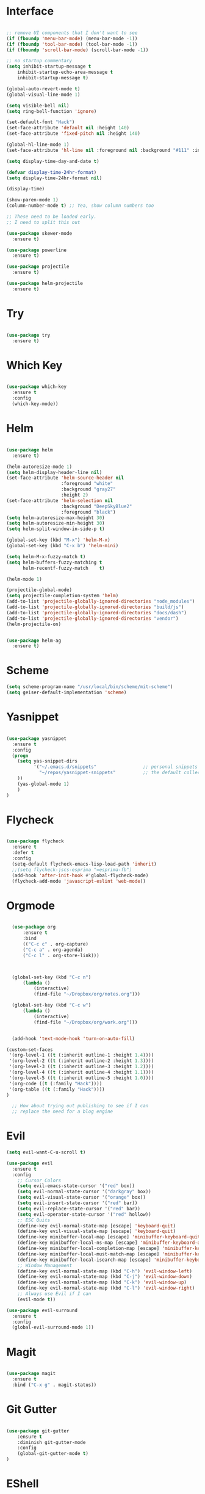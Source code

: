 #+STARTUP: overview
* Interface

#+BEGIN_SRC emacs-lisp

  ;; remove UI components that I don't want to see
  (if (fboundp 'menu-bar-mode) (menu-bar-mode -1))
  (if (fboundp 'tool-bar-mode) (tool-bar-mode -1))
  (if (fboundp 'scroll-bar-mode) (scroll-bar-mode -1))

  ;; no startup commentary
  (setq inhibit-startup-message t
      inhibit-startup-echo-area-message t
      inhibit-startup-message t)

  (global-auto-revert-mode t)
  (global-visual-line-mode 1)

  (setq visible-bell nil)
  (setq ring-bell-function 'ignore)

  (set-default-font "Hack")
  (set-face-attribute 'default nil :height 140)
  (set-face-attribute 'fixed-pitch nil :height 140)

  (global-hl-line-mode 1)
  (set-face-attribute 'hl-line nil :foreground nil :background "#111" :inherit nil)

  (setq display-time-day-and-date t)

  (defvar display-time-24hr-format)
  (setq display-time-24hr-format nil)

  (display-time)

  (show-paren-mode 1)
  (column-number-mode t) ;; Yea, show column numbers too

  ;; These need to be loaded early.
  ;; I need to split this out

  (use-package skewer-mode
    :ensure t)

  (use-package powerline
    :ensure t)

  (use-package projectile
    :ensure t)

  (use-package helm-projectile
    :ensure t)

#+END_SRC
  
* Try 

#+BEGIN_SRC emacs-lisp

  (use-package try 
    :ensure t)

#+END_SRC 
  
* Which Key

#+BEGIN_SRC emacs-lisp

  (use-package which-key 
    :ensure t 
    :config 
    (which-key-mode))

#+END_SRC

* Helm

#+BEGIN_SRC emacs-lisp

  (use-package helm
    :ensure t)

  (helm-autoresize-mode 1)
  (setq helm-display-header-line nil)
  (set-face-attribute 'helm-source-header nil
                      :foreground "white"
                      :background "gray27"
                      :height 2)
  (set-face-attribute 'helm-selection nil
                      :background "DeepSkyBlue2"
                      :foreground "black")
  (setq helm-autoresize-max-height 30)
  (setq helm-autoresize-min-height 30)
  (setq helm-split-window-in-side-p t)

  (global-set-key (kbd "M-x") 'helm-M-x)
  (global-set-key (kbd "C-x b") 'helm-mini)

  (setq helm-M-x-fuzzy-match t)
  (setq helm-buffers-fuzzy-matching t
        helm-recentf-fuzzy-match    t)

  (helm-mode 1)

  (projectile-global-mode)
  (setq projectile-completion-system 'helm)
  (add-to-list 'projectile-globally-ignored-directories "node_modules")
  (add-to-list 'projectile-globally-ignored-directories "build/js")
  (add-to-list 'projectile-globally-ignored-directories "docs/dash")
  (add-to-list 'projectile-globally-ignored-directories "vendor")
  (helm-projectile-on)


  (use-package helm-ag
    :ensure t)

#+END_SRC

* Scheme
#+BEGIN_SRC emacs-lisp
  (setq scheme-program-name "/usr/local/bin/scheme/mit-scheme")
  (setq geiser-default-implementation 'scheme)
#+END_SRC

* Yasnippet
  
#+BEGIN_SRC emacs-lisp

  (use-package yasnippet
    :ensure t
    :config
    (progn 
      (setq yas-snippet-dirs
            '("~/.emacs.d/snippets"                 ;; personal snippets
              "~/repos/yasnippet-snippets"          ;; the default collection
      ))
      (yas-global-mode 1)
      )
  )

#+END_SRC

* Flycheck

#+BEGIN_SRC emacs-lisp

  (use-package flycheck
    :ensure t
    :defer t
    :config
    (setq-default flycheck-emacs-lisp-load-path 'inherit)
    ;;(setq flycheck-jscs-esprima "=esprima-fb")
    (add-hook 'after-init-hook #'global-flycheck-mode)
    (flycheck-add-mode 'javascript-eslint 'web-mode))

#+END_SRC

* Orgmode

#+BEGIN_SRC emacs-lisp

    (use-package org
        :ensure t
        :bind 
        (("C-c c" . org-capture)
        ("C-c a" . org-agenda)
        ("C-c l" . org-store-link)))



    (global-set-key (kbd "C-c n")
        (lambda ()
            (interactive)
            (find-file "~/Dropbox/org/notes.org")))

    (global-set-key (kbd "C-c w")
        (lambda ()
            (interactive)
            (find-file "~/Dropbox/org/work.org")))


    (add-hook 'text-mode-hook 'turn-on-auto-fill)

  (custom-set-faces
   '(org-level-1 ((t (:inherit outline-1 :height 1.4))))
   '(org-level-2 ((t (:inherit outline-2 :height 1.3))))
   '(org-level-3 ((t (:inherit outline-3 :height 1.2))))
   '(org-level-4 ((t (:inherit outline-4 :height 1.1))))
   '(org-level-5 ((t (:inherit outline-5 :height 1.0))))
   '(org-code ((t (:family "Hack"))))
   '(org-table ((t (:family "Hack"))))
  )

    ;; How about trying out publishing to see if I can
    ;; replace the need for a blog engine

#+END_SRC

* Evil


#+BEGIN_SRC emacs-lisp
  (setq evil-want-C-u-scroll t)

  (use-package evil
    :ensure t
    :config
      ;; Cursor Colors
      (setq evil-emacs-state-cursor '("red" box))
      (setq evil-normal-state-cursor '("darkgray" box))
      (setq evil-visual-state-cursor '("orange" box))
      (setq evil-insert-state-cursor '("red" bar))
      (setq evil-replace-state-cursor '("red" bar))
      (setq evil-operator-state-cursor '("red" hollow))
      ;; ESC Quits
      (define-key evil-normal-state-map [escape] 'keyboard-quit)
      (define-key evil-visual-state-map [escape] 'keyboard-quit)
      (define-key minibuffer-local-map [escape] 'minibuffer-keyboard-quit)
      (define-key minibuffer-local-ns-map [escape] 'minibuffer-keyboard-quit)
      (define-key minibuffer-local-completion-map [escape] 'minibuffer-keyboard-quit)
      (define-key minibuffer-local-must-match-map [escape] 'minibuffer-keyboard-quit)
      (define-key minibuffer-local-isearch-map [escape] 'minibuffer-keyboard-quit)
      ;; Window Management
      (define-key evil-normal-state-map (kbd "C-h") 'evil-window-left)
      (define-key evil-normal-state-map (kbd "C-j") 'evil-window-down)
      (define-key evil-normal-state-map (kbd "C-k") 'evil-window-up)
      (define-key evil-normal-state-map (kbd "C-l") 'evil-window-right)
      ;; Always use Evil if I can
      (evil-mode t))

  (use-package evil-surround
    :ensure t
    :config
    (global-evil-surround-mode 1))

#+END_SRC

* Magit

#+BEGIN_SRC emacs-lisp

  (use-package magit 
    :ensure t 
    :bind ("C-x g" . magit-status))

#+END_SRC

* Git Gutter

#+BEGIN_SRC emacs-lisp

  (use-package git-gutter
      :ensure t
      :diminish git-gutter-mode  
      :config
      (global-git-gutter-mode t)
  )

#+END_SRC

* EShell

#+BEGIN_SRC emacs-lisp

  (use-package eshell
    :ensure t)

  (defun eshell/clear ()
    "Clear like most terminal emulators."
    (let ((inhibit-read-only t))
      (erase-buffer)
      (eshell-send-input)))

#+END_SRC

* Smartparens

#+BEGIN_SRC emacs-lisp

  (use-package smartparens-config
    :ensure smartparens
    :config 
    (progn 
      (show-smartparens-global-mode t)))

  (add-hook 'prog-mode-hook 'turn-on-smartparens-strict-mode)

  (sp-pair "{" nil :post-handlers '((wm/create-newline-and-enter-sexp "RET")))

  (defun wm/create-newline-and-enter-sexp (&rest _ignored)
    "Open a new brace or bracket expression, with relevant newlines and indent. "
    (newline)
    (indent-according-to-mode)
    (forward-line -1)
    (indent-according-to-mode))

#+END_SRC

* EMMS

#+BEGIN_SRC emacs-lisp

;;  (use-package emms-setup
;;    :ensure t
;;    :config
;;    ((emms-standard)
;;    (emms-default-players)))

#+END_SRC
 
* Helm-Dash

#+BEGIN_SRC emacs-lisp

  (use-package helm-dash
     :ensure t)

  (setq helm-dash-browser-func 'eww)


#+END_SRC

* W3M

#+BEGIN_SRC emacs-lisp

#+END_SRC

* Smart Mode Line

#+BEGIN_SRC emacs-lisp

  (use-package smart-mode-line
    :ensure t)

  (setq sml/no-confirm-load-theme t)
  (setq sml/theme 'respectful)
  (sml/setup)

#+END_SRC

* Wakatime

#+BEGIN_SRC emacs-lisp

  (setq wakatime-api-key "33c08473-7680-4203-b97d-64120cd743c1")
  (setq wakatime-cli-path "/usr/local/bin/wakatime")

  (global-wakatime-mode)

  ;;(add-to-list 'auto-mode-alist '("\\go\src\github.com\powerchordinc" . wakatime-mode))
  ;;(add-to-list 'auto-mode-alist '("\\Dropbox\org\work.org" . wakatime-mode))
  ;;(add-to-list 'auto-mode-alist '("\\Dropbox\org\notes.org" . wakatime-mode))
  ;;(add-to-list 'auto-mode-alist '("\\dotfiles\*" . wakatime-mode))

  (defun turn-on-wakatime ()
      (cond ((string-match "dotfiles\\|github\.com/\powerchordinc\\|work\.org" buffer-file-name)
             (progn ((wakatime-turn-on t))))))

  ;;(add-hook 'eshell-mode-hook #'wakatime-mode)
  ;;(add-hook 'org-mode-hook 'turn-on-wakatime)
  ;;(add-hook 'js-mode-hook 'turn-on-wakatime)
  ;;(add-hook 'go-mode-hook 'turn-on-wakatime)
  ;;(add-hook 'sass-mode-hook 'turn-on-wakatime)


#+END_SRC

* Twitter

#+BEGIN_SRC emacs-lisp

  (use-package twittering-mode
    :ensure t
    :defer t)

#+END_SRC
 
* Yaml

#+BEGIN_SRC emacs-lisp

  (use-package yaml-mode
    :ensure t
    :defer t)

#+END_SRC

* Golang

  Perhaps take some from here:
  http://arenzana.org/2015/Emacs-for-Go/

  Maybe go-guru?
  https://docs.google.com/document/d/1_Y9xCEMj5S-7rv2ooHpZNH15JgRT5iM742gJkw5LtmQ/edit

  https://www.youtube.com/watch?v=ak97oH0D6fI

  This guy's config too:
  http://www.tomcraven.io/post/my-go-development-environment/

#+BEGIN_SRC emacs-lisp

  (use-package go-autocomplete
    :ensure t)

  (use-package gotest
    :ensure t
    :bind (("C-c , m" . go-test-current-file)
           ("C-c , s" . go-test-current-test)
           ("C-c , a" . go-test-current-project)))

#+END_SRC

* Diminish

#+BEGIN_SRC emacs-lisp

  (diminish 'undo-tree-mode)
  (diminish 'yas-minor-mode)
  (diminish 'buffer-face-mode)
  (diminish 'projectile-mode)
  (diminish 'auto-revert-mode)

#+END_SRC

* REST
  
#+BEGIN_SRC emacs-lisp

    (defvar settings-dir)
    (defvar defuns-dir)

    (setq settings-dir
          (expand-file-name "settings/" user-emacs-directory))

    ;; set up the settings folder
    (add-to-list 'load-path settings-dir)

    ;; keep custom settings out of init.el
    (setq custom-file (expand-file-name "custom.el" user-emacs-directory))
    (load custom-file)

    (defun flycheck-list-errors-only-when-errors ()
      "Open a error list buffer when there are errors to consider."
      (if flycheck-current-errors
          (flycheck-list-errors)
        (-when-let (buffer (get-buffer flycheck-error-list-buffer))
          (dolist (window (get-buffer-window-list buffer))
            (quit-window nil window)))))

    ;; (require 'setup-appearance)
    ;; (require 'setup-package)
    ;; (require 'setup-smartparens)
    ;; (require 'setup-emms)
    ;; (require 'setup-helm)
    ;; (require 'setup-evil)
    (require 'setup-erc)
    ;; (require 'setup-eshell)


    ;; Themes
    (add-to-list 'custom-theme-load-path "~/.emacs.d/themes")
    (load-theme 'wombat t)

    (require 'auto-complete-config)

    (use-package auto-complete
      :ensure t
      :config
        (ac-config-default)
      )

    ;; Use Emacs terminfo, not system terminfo
    (setq system-uses-terminfo nil)

    (require 'multi-term)
    (setq multi-term-program "/bin/zsh")

    (add-hook 'shell-mode-hook 'ansi-color-for-comint-mode-on)

    (defun set-exec-path-from-shell-PATH ()
      "Get the shell path from PATH."
      (let ((path-from-shell (replace-regexp-in-string
                              "[ \t\n]*$"
                              ""
                              (shell-command-to-string "$SHELL --login -i -c 'echo $PATH'"))))
        (setenv "PATH" path-from-shell)
        (setq eshell-path-env path-from-shell)
        (message "%s" (propertize path-from-shell 'face '(:foreground "red")))
        (setq exec-path (split-string path-from-shell path-separator))))

    (when window-system (set-exec-path-from-shell-PATH))


    (add-hook 'term-mode-hook
        (lambda ()
          (setq term-buffer-maximum-size 10000)))

    (add-hook 'dired-mode-hook (lambda ()
                                 (dired-hide-details-mode 1)))

    (setenv "GOPATH" "/Users/waltermanger/go")

    (use-package go-mode
      :ensure t
      :config (add-hook 'go-mode-hook
                  (lambda ()
                    (message "running go-mode hook") 
                    (flycheck-mode)
                    (go-eldoc-setup)
                    ;;(local-set-key (kbd "M-.") 'godef-jump)
                    (load-file "$GOPATH/src/golang.org/x/tools/cmd/oracle/oracle.el")
                    ;; (setq gofmt-command "goimports")
                    (add-hook 'before-save-hook 'gofmt-before-save)
                    (setq-local helm-dash-docsets '("Go"))
                    (setq go-play-browse-function 'browse-url))
    ))

    (require 'go-mode-autoloads)

    (use-package go-eldoc
      :ensure t)

    ;; Whitespace
    (setq-default fill-column 80)
    (setq-default default-tab-width 2)
    (setq-default evil-shift-width 2)
    (setq-default indent-tabs-mode nil)

    (electric-indent-mode 1)

    (add-to-list 'auto-mode-alist '("\\.json$" . js-mode))
    (add-to-list 'auto-mode-alist '("\\.js$" . web-mode))
    (add-to-list 'auto-mode-alist '("\\.scss$" . sass-mode))
    (add-to-list 'auto-mode-alist '("\\.md$" . markdown-mode))

    (defun wm/web-mode-hook()
      "Web-Mode Hook"
      (setq web-mode-code-indent-offset 2)
      (add-hook 'before-save-hook #'flycheck-list-errors-only-when-errors)
      (setq-local helm-dash-docsets '("react" "javascript")))

    (defun wm/js2-mode-hook()
      "js2 Hook"
      (js2-minor-mode 1)
      (add-hook 'before-save-hook #'flycheck-list-errors-only-when-errors)
      (setq-local helm-dash-docsets '("react" "javascript")))

    (defun wm/sass-mode-hook()
      "sass Hook"
      (setq sass-indent-offset 2))

    (setq js2-highlight-level 3)

    (add-hook 'web-mode-hook 'wm/web-mode-hook)
    (add-hook 'sass-mode-hook 'wm/sass-mode-hook)
    (add-hook 'js2-mode-hook 'wm/js2-mode-hook)

    ;; store all backup and autosave files in the tmp dir
    (setq backup-directory-alist
          `((".*" . ,temporary-file-directory)))
    (setq auto-save-file-name-transforms
          `((".*" ,temporary-file-directory t)))
     
    (setq make-backup-files nil)

    (add-hook 'prog-mode-hook #'rainbow-delimiters-mode)

    (setq ispell-program-name "/usr/local/bin/aspell")

    ;; Let's use projectile globally

    (projectile-global-mode)

    ;; OrgModeSettings
    (eval-after-load 'org '(require 'setup-orgmode))

    ;; defuns (load all files in defuns-dir)
    (setq defuns-dir (expand-file-name "defuns" user-emacs-directory))
    (dolist (file (directory-files defuns-dir t "\\w+"))
      (when (file-regular-p file)
        (load file)))

    ;; Let's edit all text in Emacs please
    (require 'edit-server)
    (edit-server-start)

    (server-start)

  (require 'ansi-color)
  (defun colorize-compilation-buffer ()
    (message "Colorize Happening")
    (toggle-read-only)
    (ansi-color-apply-on-region compilation-filter-start (point))
    (toggle-read-only))
  (add-hook 'compilation-filter-hook 'colorize-compilation-buffer)

#+END_SRC
  
